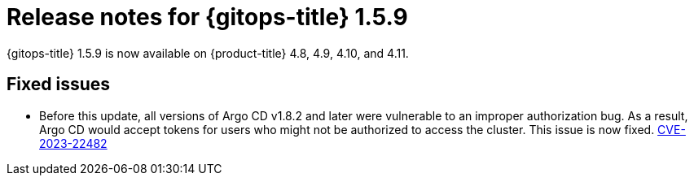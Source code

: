 // Module included in the following assembly:
//
// * gitops/gitops-release-notes.adoc

:_content-type: REFERENCE

[id="gitops-release-notes-1-5-9_{context}"]
= Release notes for {gitops-title} 1.5.9

{gitops-title} 1.5.9 is now available on {product-title} 4.8, 4.9, 4.10, and 4.11.

[id="fixed-issues-1-5-9_{context}"]
== Fixed issues

* Before this update, all versions of Argo CD v1.8.2 and later were vulnerable to an improper authorization bug. As a result, Argo CD would accept tokens for users who might not be authorized to access the cluster. This issue is now fixed. link:https://bugzilla.redhat.com/show_bug.cgi?id=2160492[CVE-2023-22482]
